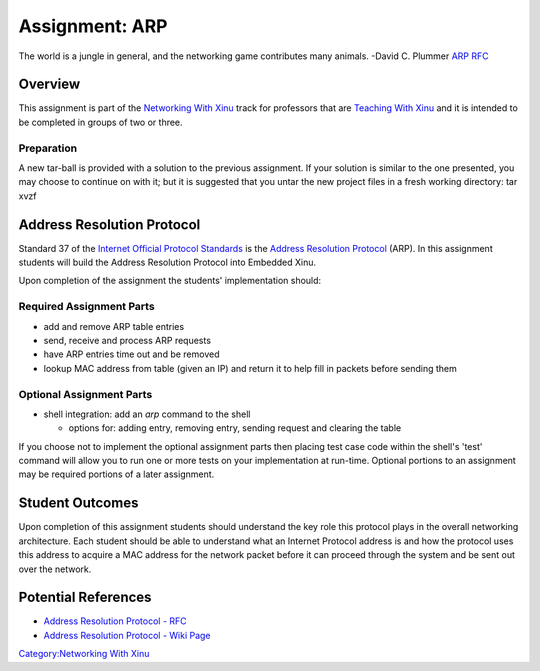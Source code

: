 Assignment: ARP
===============

The world is a jungle in general, and the networking game contributes
many animals. -David C. Plummer `ARP
RFC <http://www.ietf.org/rfc/rfc826.txt>`__

Overview
--------

This assignment is part of the `Networking With
Xinu <Networking With Xinu>`__ track for professors that are `Teaching
With Xinu <Teaching With Xinu>`__ and it is intended to be completed in
groups of two or three.

Preparation
~~~~~~~~~~~

A new tar-ball is provided with a solution to the previous assignment.
If your solution is similar to the one presented, you may choose to
continue on with it; but it is suggested that you untar the new project
files in a fresh working directory: tar xvzf

Address Resolution Protocol
---------------------------

Standard 37 of the `Internet Official Protocol
Standards <http://www.ietf.org/rfc/rfc5000.txt>`__ is the `Address
Resolution Protocol <wikipedia:Address Resolution Protocol>`__ (ARP). In
this assignment students will build the Address Resolution Protocol into
Embedded Xinu.

Upon completion of the assignment the students' implementation should:

Required Assignment Parts
~~~~~~~~~~~~~~~~~~~~~~~~~

-  add and remove ARP table entries
-  send, receive and process ARP requests
-  have ARP entries time out and be removed
-  lookup MAC address from table (given an IP) and return it to help
   fill in packets before sending them

Optional Assignment Parts
~~~~~~~~~~~~~~~~~~~~~~~~~

-  shell integration: add an *arp* command to the shell

   -  options for: adding entry, removing entry, sending request and
      clearing the table

If you choose not to implement the optional assignment parts then
placing test case code within the shell's 'test' command will allow you
to run one or more tests on your implementation at run-time. Optional
portions to an assignment may be required portions of a later
assignment.

Student Outcomes
----------------

Upon completion of this assignment students should understand the key
role this protocol plays in the overall networking architecture. Each
student should be able to understand what an Internet Protocol address
is and how the protocol uses this address to acquire a MAC address for
the network packet before it can proceed through the system and be sent
out over the network.

Potential References
--------------------

-  `Address Resolution Protocol -
   RFC <http://www.ietf.org/rfc/rfc826.txt>`__
-  `Address Resolution Protocol - Wiki
   Page <wikipedia:Address Resolution Protocol>`__

`Category:Networking With Xinu <Category:Networking With Xinu>`__
